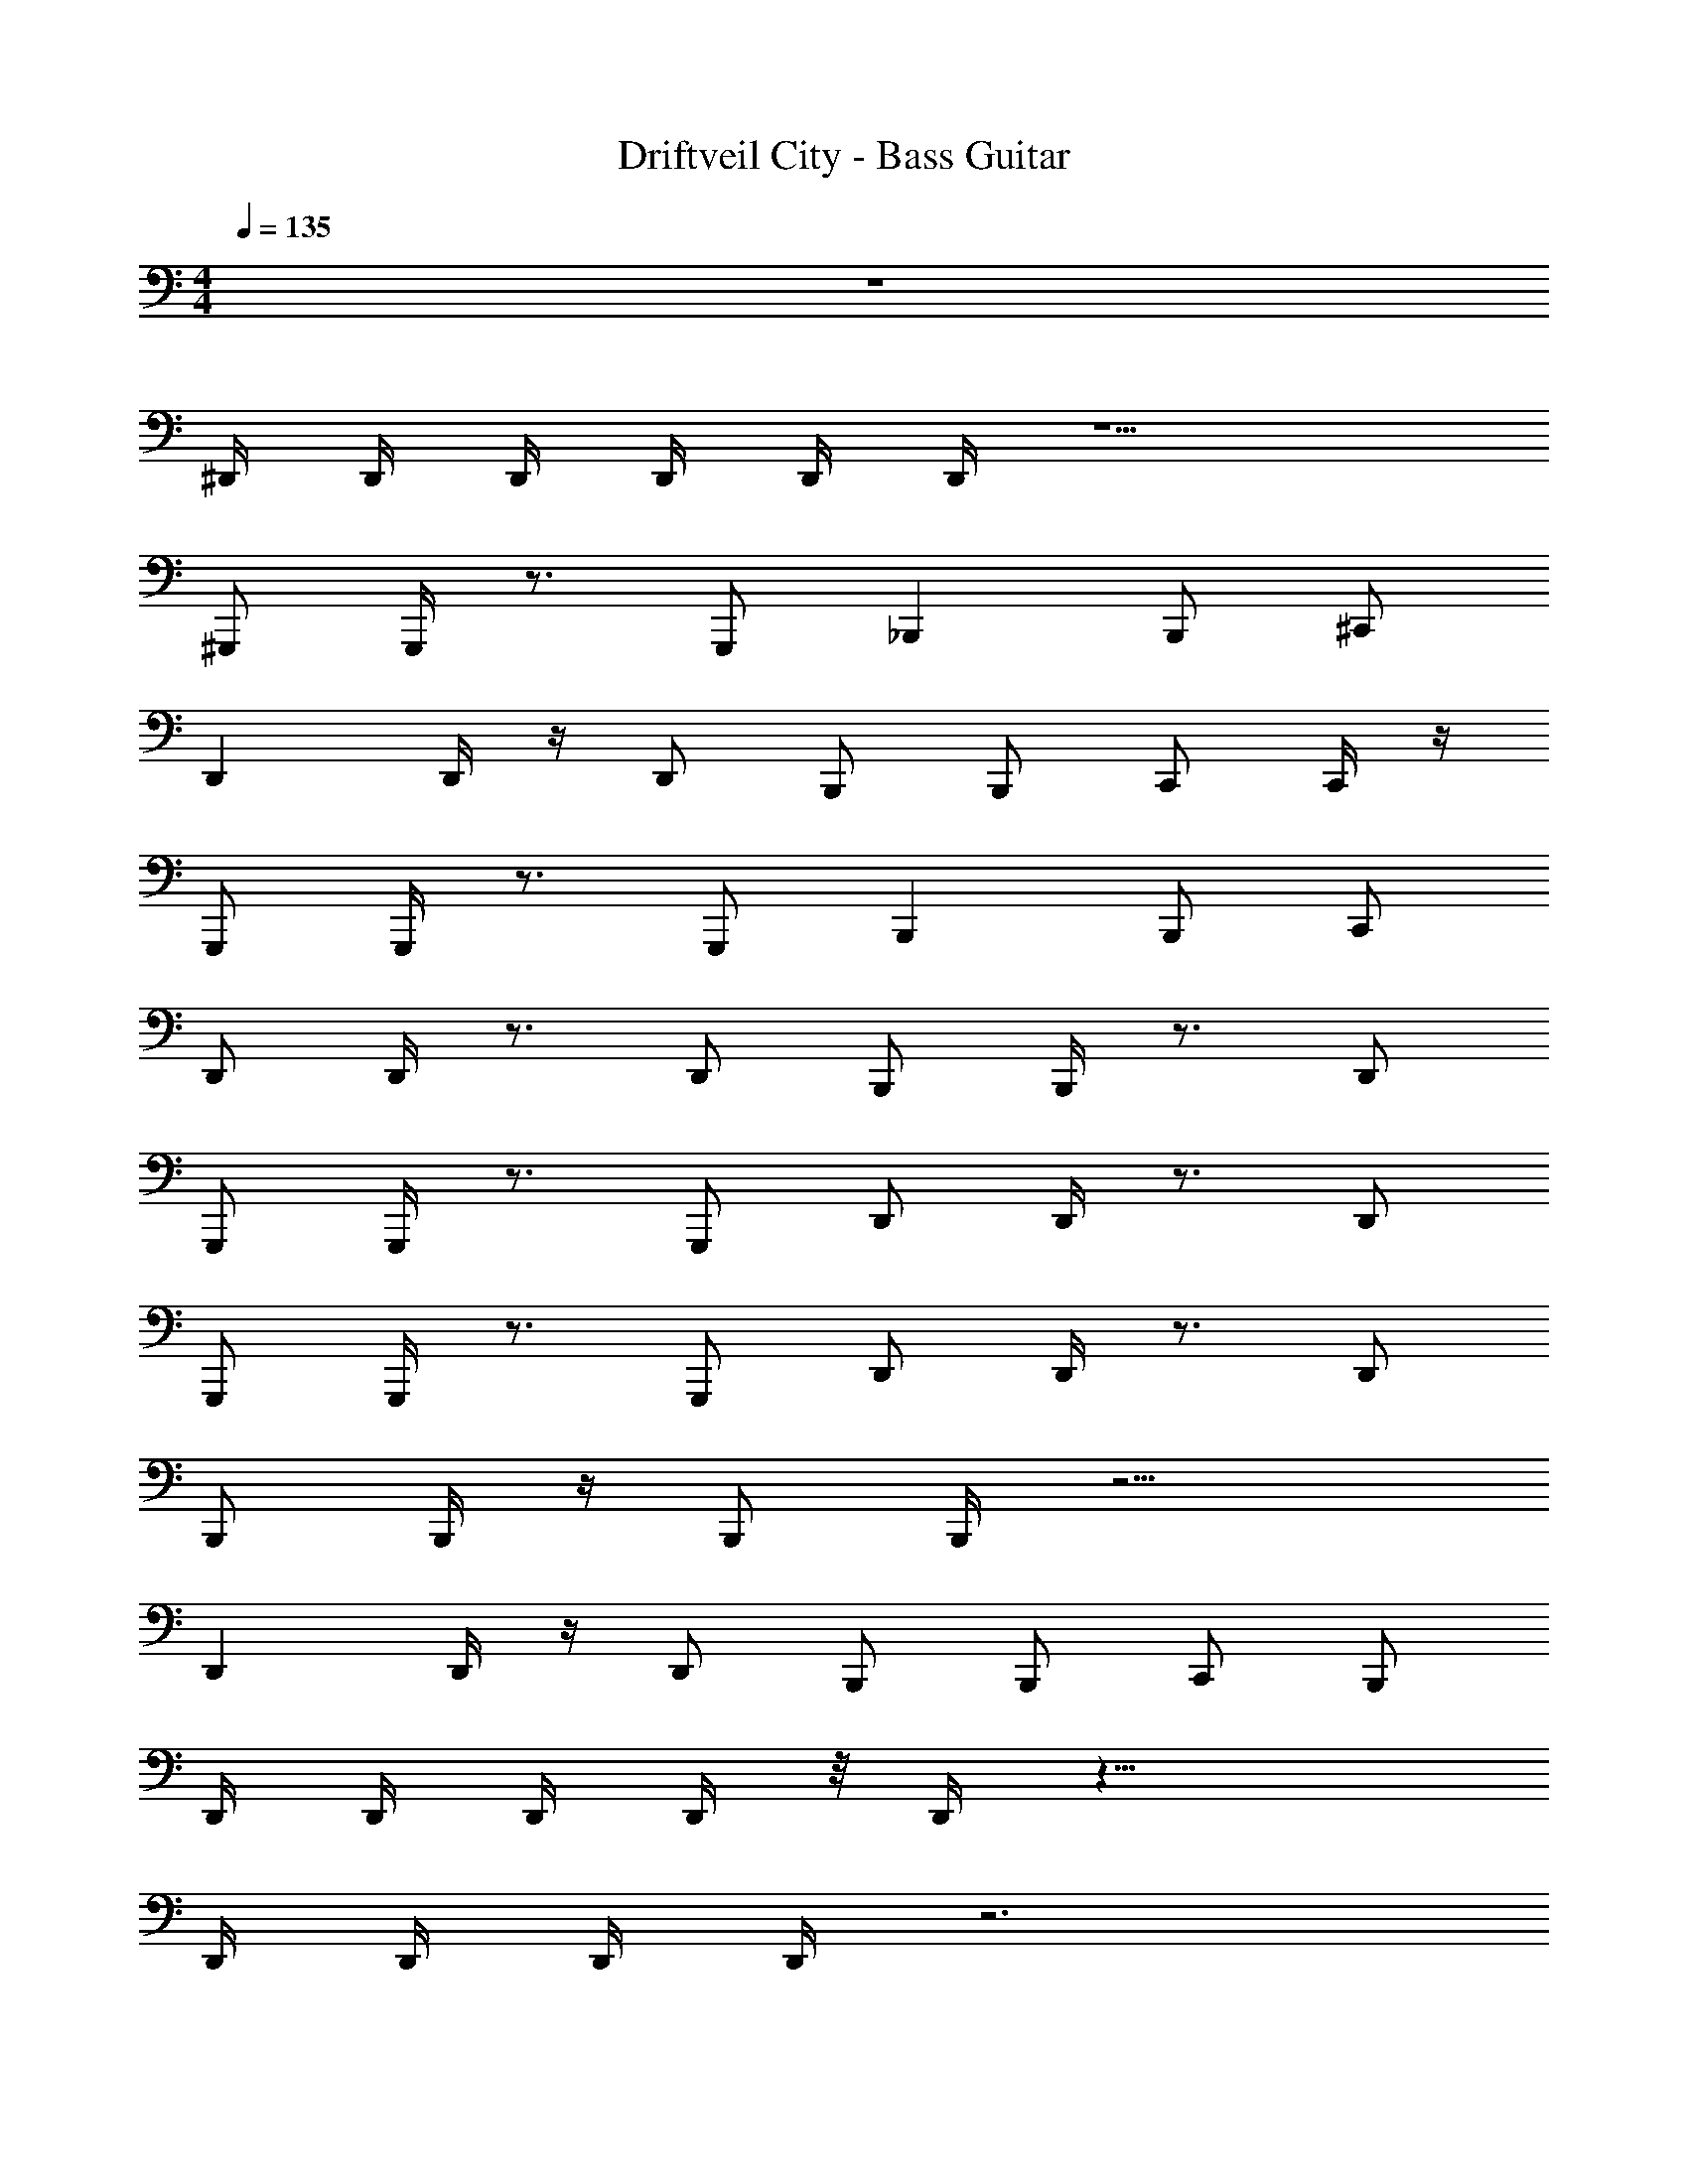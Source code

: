 X: 1
T: Driftveil City - Bass Guitar
Z: ABC Generated by Starbound Composer v0.8.7
L: 1/4
M: 4/4
Q: 1/4=135
K: C
z4 
^D,,/4 D,,/4 D,,/4 D,,/4 D,,/4 D,,/4 z5/ 
^G,,,/ G,,,/4 z3/4 G,,,/ _B,,, B,,,/ ^C,,/ 
D,, D,,/4 z/4 D,,/ B,,,/ B,,,/ C,,/ C,,/4 z/4 
G,,,/ G,,,/4 z3/4 G,,,/ B,,, B,,,/ C,,/ 
D,,/ D,,/4 z3/4 D,,/ B,,,/ B,,,/4 z3/4 D,,/ 
G,,,/ G,,,/4 z3/4 G,,,/ D,,/ D,,/4 z3/4 D,,/ 
G,,,/ G,,,/4 z3/4 G,,,/ D,,/ D,,/4 z3/4 D,,/ 
B,,,/ B,,,/4 z/4 B,,,/ B,,,/4 z9/4 
D,, D,,/4 z/4 D,,/ B,,,/ B,,,/ C,,/ B,,,/ 
D,,/4 D,,/4 D,,/4 D,,/4 z/8 D,,/4 z21/8 
D,,/4 D,,/4 D,,/4 D,,/4 z3 
D,,/4 D,,/4 D,,/4 D,,/4 z3 
G,,,/4 G,,,/4 G,,,/4 G,,,/4 z B,,,/4 B,,,/4 B,,,/4 B,,,/4 z 
D,,/4 D,,/4 D,,/4 D,,/4 z3 
D,,/4 D,,/4 D,,/4 D,,/4 z3 
C,,/4 C,,/4 C,,/4 C,,/4 z3 
=B,,,/ B,,/ B,,/4 z/4 B,,,/ _B,,,/ _B,,/ B,,/4 z/4 B,,,/ 
A,,,/ A,,,/4 A,,,/4 =C,,/ C,,/4 C,,/4 F,,/4 F,,/4 C,,/ F,,/4 C,,/4 A,,/ 
B,,/4 B,,/4 B,,/4 B,,/4 B,,,/ B,,,/4 z7/4 B,,,/ 
D,,/ D,,/4 D,,/4 D,,/4 z11/4 
D,,5/ ^C,,,/4 C,,,/4 ^D,,,/4 G,,,/4 B,,,/4 B,,,/4 
D,,/ D,,/4 D,,/4 D,,/4 z9/4 B,,/ 
D,,/4 D,,/4 D,,/4 D,,/4 D,,/4 D,,/4 z5/ 
G,,,/ G,,,/4 z3/4 G,,,/ B,,, B,,,/ ^C,,/ 
D,, D,,/4 z/4 D,,/ B,,,/ B,,,/ C,,/ C,,/4 z/4 
G,,,/ G,,,/4 z3/4 G,,,/ B,,, B,,,/ C,,/ 
D,,/ D,,/4 z3/4 D,,/ B,,,/ B,,,/4 z3/4 D,,/ 
G,,,/ G,,,/4 z3/4 G,,,/ D,,/ D,,/4 z3/4 D,,/ 
G,,,/ G,,,/4 z3/4 G,,,/ D,,/ D,,/4 z3/4 D,,/ 
B,,,/ B,,,/4 z/4 B,,,/ B,,,/4 z9/4 
D,, D,,/4 z/4 D,,/ B,,,/ B,,,/ C,,/ B,,,/ 
D,,/4 D,,/4 D,,/4 D,,/4 z/8 D,,/4 z21/8 
D,,/4 D,,/4 D,,/4 D,,/4 z3 
D,,/4 D,,/4 D,,/4 D,,/4 z3 
G,,,/4 G,,,/4 G,,,/4 G,,,/4 z B,,,/4 B,,,/4 B,,,/4 B,,,/4 z 
D,,/4 D,,/4 D,,/4 D,,/4 z3 
D,,/4 D,,/4 D,,/4 D,,/4 z3 
C,,/4 C,,/4 C,,/4 C,,/4 z3 
=B,,,/ =B,,/ B,,/4 z/4 B,,,/ _B,,,/ _B,,/ B,,/4 z/4 B,,,/ 
A,,,/ A,,,/4 A,,,/4 =C,,/ C,,/4 C,,/4 F,,/4 F,,/4 C,,/ F,,/4 C,,/4 A,,/ 
B,,/4 B,,/4 B,,/4 B,,/4 B,,,/ B,,,/4 z7/4 B,,,/ 
D,,/ D,,/4 D,,/4 D,,/4 z11/4 
D,,5/ C,,,/4 C,,,/4 D,,,/4 G,,,/4 B,,,/4 B,,,/4 
D,,/ D,,/4 D,,/4 D,,/4 z9/4 B,,/ 
D,,/4 D,,/4 D,,/4 D,,/4 D,,/4 D,,/4 z/ [z2D,,,9/4] 
G,,,/ G,,,/4 z3/4 G,,,/ B,,, B,,,/ ^C,,/ 
D,, D,,/4 z/4 D,,/ B,,,/ B,,,/ C,,/ C,,/4 z/4 
G,,,/ G,,,/4 z3/4 G,,,/ B,,, B,,,/ C,,/ 
D,,/ D,,/4 z3/4 D,,/ B,,,/ B,,,/4 z3/4 D,,/ 
G,,,/ G,,,/4 z3/4 G,,,/ D,,/ D,,/4 z3/4 D,,/ 
G,,,/ G,,,/4 z3/4 G,,,/ D,,/ D,,/4 z3/4 D,,/ 
B,,,/ B,,,/4 z/4 B,,,/ B,,,/4 z9/4 
D,, D,,/4 z/4 D,,/ B,,,/ B,,,/ C,,/ B,,,/ 
D,,/4 D,,/4 D,,/4 D,,/4 z/8 D,,/4 z21/8 
D,,/4 D,,/4 D,,/4 D,,/4 z3 
D,,/4 D,,/4 D,,/4 D,,/4 z3 
G,,,/4 G,,,/4 G,,,/4 G,,,/4 z B,,,/4 B,,,/4 B,,,/4 B,,,/4 z 
D,,/4 D,,/4 D,,/4 D,,/4 z3 
D,,/4 D,,/4 D,,/4 D,,/4 z3 
C,,/4 C,,/4 C,,/4 C,,/4 z3 
=B,,,/ =B,,/ B,,/4 z/4 B,,,/ _B,,,/ _B,,/ B,,/4 z/4 B,,,/ 
A,,,/ A,,,/4 A,,,/4 =C,,/ C,,/4 C,,/4 F,,/4 F,,/4 C,,/ F,,/4 C,,/4 A,,/ 
B,,/4 B,,/4 B,,/4 B,,/4 B,,,/ B,,,/4 z7/4 B,,,/ 
D,,/ D,,/4 D,,/4 D,,/4 z11/4 
D,,5/ ^F,,,/4 F,,,/4 G,,,/4 G,,,/4 B,,,/4 B,,,/4 
D,,/ D,,/4 D,,/4 D,,/4 z9/4 B,,/ 
D,,/4 D,,/4 D,,/4 D,,/4 D,,/4 D,,/4 z5/ 
G,,,/ G,,,/4 z3/4 G,,,/ B,,, B,,,/ ^C,,/ 
D,, D,,/4 z/4 D,,/ B,,,/ B,,,/ C,,/ C,,/4 z/4 
G,,,/ G,,,/4 z3/4 G,,,/ B,,, B,,,/ C,,/ 
D,,/ D,,/4 z3/4 D,,/ B,,,/ B,,,/4 z3/4 D,,/ 
G,,,/ G,,,/4 z3/4 G,,,/ D,,/ D,,/4 z3/4 D,,/ 
G,,,/ G,,,/4 z3/4 G,,,/ D,,/ D,,/4 z3/4 D,,/ 
B,,,/ B,,,/4 z/4 B,,,/ B,,,/4 z9/4 
D,, D,,/4 z/4 D,,/ B,,,/ B,,,/ C,,/ B,,,/ 
D,,/4 D,,/4 D,,/4 D,,/4 z/8 D,,/4 z21/8 
D,,/4 D,,/4 D,,/4 D,,/4 z3 
D,,/4 D,,/4 D,,/4 D,,/4 z3 
G,,,/4 G,,,/4 G,,,/4 G,,,/4 z B,,,/4 B,,,/4 B,,,/4 B,,,/4 z 
D,,/4 D,,/4 D,,/4 D,,/4 z3 
D,,/4 D,,/4 D,,/4 D,,/4 z3 
C,,/4 C,,/4 C,,/4 C,,/4 z3 
=B,,,/ =B,,/ B,,/4 z/4 B,,,/ _B,,,/ _B,,/ B,,/4 z/4 B,,,/ 
A,,,/ A,,,/4 A,,,/4 =C,,/ C,,/4 C,,/4 F,,/4 F,,/4 C,,/ F,,/4 C,,/4 A,,/ 
B,,/4 B,,/4 B,,/4 B,,/4 B,,,/ B,,,/4 z7/4 B,,,/ 
D,,/ D,,/4 D,,/4 D,,/4 z11/4 
D,,5/ F,,,/4 F,,,/4 G,,,/4 G,,,/4 B,,,/4 B,,,/4 
D,,/ D,,/4 D,,/4 D,,/4 z9/4 B,,/ 
D,,/4 D,,/4 D,,/4 D,,/4 D,,/4 z3/4 G,,,9/4 
